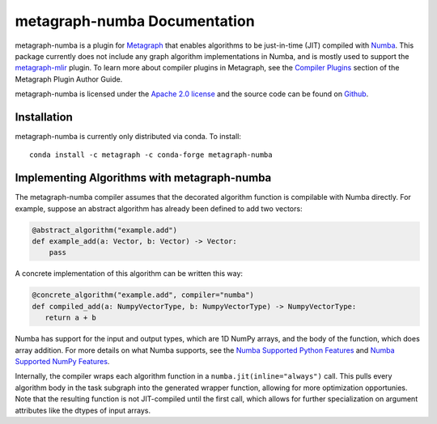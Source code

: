 
metagraph-numba Documentation
=============================

metagraph-numba is a plugin for `Metagraph`_ that enables algorithms to be
just-in-time (JIT) compiled with `Numba`_.  This package currently does not
include any graph algorithm implementations in Numba, and is mostly used to
support the `metagraph-mlir`_ plugin.  To learn more about compiler plugins in
Metagraph, see the `Compiler Plugins`_ section of the Metagraph Plugin Author
Guide. 

metagraph-numba is licensed under the `Apache 2.0 license`_ and the source
code can be found on `Github`_.


.. _Metagraph: https://metagraph.readthedocs.org
.. _Numba: https://numba.pydata.org
.. _metagraph-mlir: https://metagraph-mlir.readthedocs.org
.. _Compiler Plugins: https://metagraph.readthedocs.org/en/plugin_author_guide/compiler_plugins.html
.. _Apache 2.0 license: https://www.apache.org/licenses/LICENSE-2.0
.. _Github: https://github.com/metagraph-dev/metagraph-numba


Installation
------------

metagraph-numba is currently only distributed via conda.  To install::

    conda install -c metagraph -c conda-forge metagraph-numba


Implementing Algorithms with metagraph-numba
--------------------------------------------

The metagraph-numba compiler assumes that the decorated algorithm function is
compilable with Numba directly.  For example, suppose an abstract algorithm
has already been defined to add two vectors:

.. code-block:: python

   @abstract_algorithm("example.add")
   def example_add(a: Vector, b: Vector) -> Vector:
       pass

A concrete implementation of this algorithm can be written this way:

.. code-block:: python

   @concrete_algorithm("example.add", compiler="numba")
   def compiled_add(a: NumpyVectorType, b: NumpyVectorType) -> NumpyVectorType:
      return a + b

Numba has support for the input and output types, which are 1D NumPy arrays,
and the body of the function, which does array addition.  For more details on
what Numba supports, see the `Numba Supported Python Features`_ and `Numba
Supported NumPy Features`_.

.. _Numba Supported Python Features: https://numba.readthedocs.io/en/stable/reference/pysupported.html
.. _Numba Supported NumPy Features: https://numba.readthedocs.io/en/stable/reference/numpysupported.html

Internally, the compiler wraps each algorithm function in a
``numba.jit(inline="always")`` call.  This pulls every algorithm body in the
task subgraph into the generated wrapper function, allowing for more
optimization opportunies.  Note that the resulting function is not
JIT-compiled until the first call, which allows for further specialization
on argument attributes like the dtypes of input arrays.
